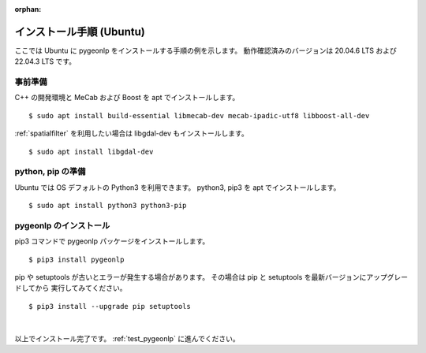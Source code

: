 :orphan:

.. _install_pygeonlp_ubuntu:

インストール手順 (Ubuntu)
=========================

ここでは Ubuntu に pygeonlp をインストールする手順の例を示します。
動作確認済みのバージョンは 20.04.6 LTS および 22.04.3 LTS です。

事前準備
--------

C++ の開発環境と MeCab および Boost を apt でインストールします。 ::

    $ sudo apt install build-essential libmecab-dev mecab-ipadic-utf8 libboost-all-dev

:ref:`spatialfilter` を利用したい場合は libgdal-dev もインストールします。 ::

    $ sudo apt install libgdal-dev

python, pip の準備
------------------

Ubuntu では OS デフォルトの Python3 を利用できます。
python3, pip3 を apt でインストールします。 ::

    $ sudo apt install python3 python3-pip

pygeonlp のインストール
-----------------------

pip3 コマンドで pygeonlp パッケージをインストールします。 ::

    $ pip3 install pygeonlp

pip や setuptools が古いとエラーが発生する場合があります。
その場合は pip と setuptools を最新バージョンにアップグレードしてから
実行してみてください。 ::

    $ pip3 install --upgrade pip setuptools

.. collapse:: (オプション)GDAL のインストール


    この項目はオプションです。

    :py:class:`SpatialFilter <pygeonlp.api.spatial_filter.SpatialFilter>`
    を利用するには `GDAL <https://gdal.org/index.html>`_ が必要です。

    まず以下のコマンドでインストールされている libgdal-dev のバージョンを確認します。 ::

        $ apt search libgdal-dev
        libgdal-dev/jammy,now 3.4.1+dfsg-1build4 amd64 [installed]
            Geospatial Data Abstraction Library - Development files

    上のように表示された場合は libgdal-dev 3.4.1 です。
    また、``[installed]`` と表示されている場合はインストール済みです。
    まだインストールされていない場合は apt でインストールしてください。

        $ sudo apt install libgdal-dev

    次に、 libgdal-dev と同じバージョンの
    `GDAL Python パッケージ <https://pypi.org/project/GDAL/>`_
    をインストールします。 ::

        $ pip3 install gdal==3.4.1

    `==` の後には libgdal-dev のバージョン番号を指定してください。
    GDAL が有効になっているかどうかは次の手順で確認してください。 ::

        $ python3
        >>> import osgeo

    GDAL が正しくインストールされていない場合は、
    ModuleNotFoundError になります。

|

以上でインストール完了です。 :ref:`test_pygeonlp` に進んでください。
